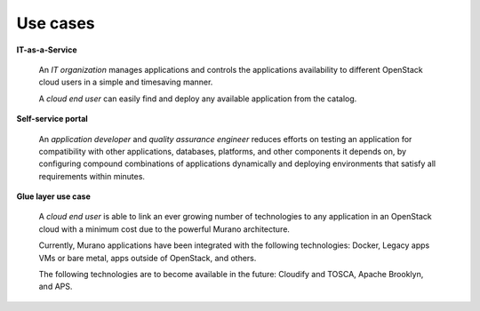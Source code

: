 .. _intro-use-cases:

=========
Use cases
=========

**IT-as-a-Service**

 An *IT organization* manages applications and controls the applications
 availability to different OpenStack cloud users in a simple and timesaving
 manner.

 A *cloud end user* can easily find and deploy any available application
 from the catalog.

**Self-service portal**

 An *application developer* and *quality assurance engineer* reduces efforts
 on testing an application for compatibility with other applications,
 databases, platforms, and other components it depends on, by configuring
 compound combinations of applications dynamically and deploying
 environments that satisfy all requirements within minutes.

**Glue layer use case**

 A *cloud end user* is able to link an ever growing number of technologies
 to any application in an OpenStack cloud with a minimum cost due to
 the powerful Murano architecture.

 Currently, Murano applications have been integrated with the following
 technologies: Docker, Legacy apps VMs or bare metal, apps outside of
 OpenStack, and others.

 The following technologies are to become available in the future:
 Cloudify and TOSCA, Apache Brooklyn, and APS.

